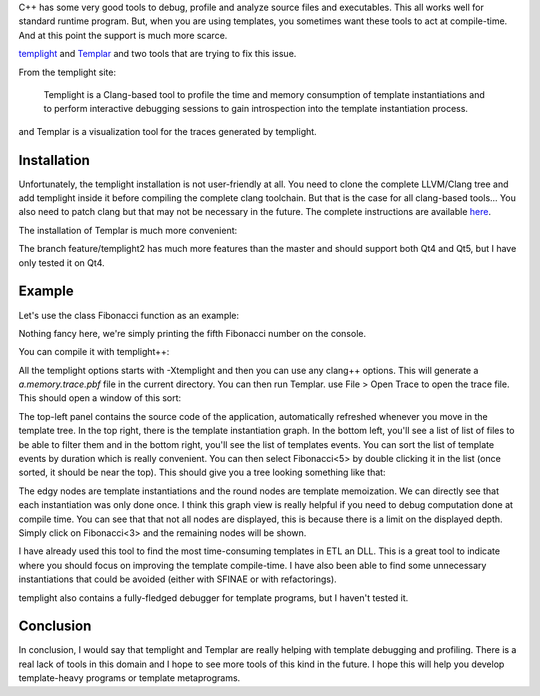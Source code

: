 C++ has some very good tools to debug, profile and analyze source files and executables. This all works well for standard runtime program. But, when you are using templates, you sometimes want these tools to act at compile-time. And at this point the support is much more scarce.

`templight <https://github.com/mikael-s-persson/templight>`_ and `Templar <https://github.com/schulmar/Templar>`_ and two tools that are trying to fix this issue.

From the templight site:

    Templight is a Clang-based tool to profile the time and memory consumption of template instantiations and to perform interactive debugging sessions to gain introspection into the template instantiation process.

and Templar is a visualization tool for the traces generated by templight.

Installation
############

Unfortunately, the templight installation is not user-friendly at all. You need to clone the complete LLVM/Clang tree and add templight inside it before compiling the complete clang toolchain. But that is the case for all clang-based tools... You also need to patch clang but that may not be necessary in the future. The complete instructions are available `here <https://github.com/mikael-s-persson/templight#getting-and-compiling-templight>`_.

The installation of Templar is much more convenient:

.. code:: bash
    git clone https://github.com/schulmar/Templar.git
    git checkout feature/templight2
    cd Templar
    qmake .
    make
    sudo make install

The branch feature/templight2 has much more features than the master and should support both Qt4 and Qt5, but I have only tested it on Qt4.

Example
#######

Let's use the class Fibonacci function as an example:

.. code:: cpp
    #include <iostream>

    template <std::size_t N>
    struct Fibonacci {
        static constexpr const std::size_t value = Fibonacci<N-1>::value + Fibonacci<N-2>::value;
    };

    template <>
    struct Fibonacci<1> {
        static constexpr const std::size_t value = 1;
    };

    template <>
    struct Fibonacci<0> {
        static constexpr const std::size_t value = 0;
    };

    int main(){
        std::cout << "Fibonacci<5>:" << Fibonacci<5>::value << std::endl;
    }

Nothing fancy here, we're simply printing the fifth Fibonacci number on the console.

You can compile it with templight++:

.. code:: bash
    templight++ -Xtemplight -profiler -Xtemplight -memory -Xtemplight -ignore-system -std=c++14 main.cpp

All the templight options starts with -Xtemplight and then you can use any clang++ options. This will generate a *a.memory.trace.pbf* file in the current directory. You can then run Templar. use File > Open Trace to open the trace file. This should open a window of this sort:

.. image:: /images/templar.png
   :align: center

The top-left panel contains the source code of the application, automatically
refreshed whenever you move in the template tree. In the top right, there is
the template instantiation graph. In the bottom left, you'll see a list of list
of files to be able to filter them and in the bottom right, you'll see the list
of templates events. You can sort the list of template events by duration which
is really convenient. You can then select Fibonacci<5> by double clicking it in
the list (once sorted, it should be near the top). This should give you a tree
looking something like that:

.. image:: /images/templar_tree.png
   :align: center

The edgy nodes are template instantiations and the round nodes are template
memoization. We can directly see that each instantiation was only done once. I
think this graph view is really helpful if you need to debug computation done
at compile time. You can see that that not all nodes are displayed, this is
because there is a limit on the displayed depth. Simply click on Fibonacci<3>
and the remaining nodes will be shown.

I have already used this tool to find the most time-consuming templates in ETL
an DLL. This is a great tool to indicate where you should focus on improving
the template compile-time. I have also been able to find some unnecessary
instantiations that could be avoided (either with SFINAE or with refactorings).

templight also contains a fully-fledged debugger for template programs, but I haven't tested it.

Conclusion
##########

In conclusion, I would say that templight and Templar are really helping with
template debugging and profiling. There is a real lack of tools in this domain
and I hope to see more tools of this kind in the future. I hope this will help
you develop template-heavy programs or template metaprograms.
